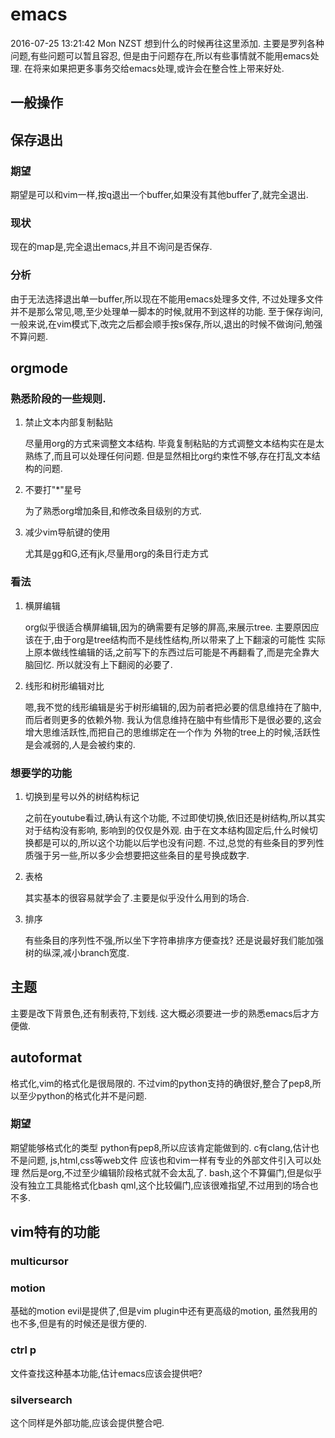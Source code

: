 * emacs
2016-07-25 13:21:42 Mon NZST
  想到什么的时候再往这里添加.
主要是罗列各种问题,有些问题可以暂且容忍,
但是由于问题存在,所以有些事情就不能用emacs处理.
在将来如果把更多事务交给emacs处理,或许会在整合性上带来好处.
** 一般操作
** 保存退出
*** 期望
期望是可以和vim一样,按q退出一个buffer,如果没有其他buffer了,就完全退出.
*** 现状 
现在的map是,完全退出emacs,并且不询问是否保存.
*** 分析
由于无法选择退出单一buffer,所以现在不能用emacs处理多文件,
不过处理多文件并不是那么常见,嗯,至少处理单一脚本的时候,就用不到这样的功能.
至于保存询问,一般来说,在vim模式下,改完之后都会顺手按s保存,所以,退出的时候不做询问,勉强不算问题.
** orgmode
*** 熟悉阶段的一些规则.
**** 禁止文本内部复制黏贴
尽量用org的方式来调整文本结构.
毕竟复制粘贴的方式调整文本结构实在是太熟练了,而且可以处理任何问题.
但是显然相比org约束性不够,存在打乱文本结构的问题.
**** 不要打"*"星号
为了熟悉org增加条目,和修改条目级别的方式.
**** 减少vim导航键的使用
尤其是gg和G,还有jk,尽量用org的条目行走方式
*** 看法
**** 横屏编辑 
    org似乎很适合横屏编辑,因为的确需要有足够的屏高,来展示tree.
主要原因应该在于,由于org是tree结构而不是线性结构,所以带来了上下翻滚的可能性
实际上原本做线性编辑的话,之前写下的东西过后可能是不再翻看了,而是完全靠大脑回忆.
所以就没有上下翻阅的必要了.
**** 线形和树形编辑对比
嗯,我不觉的线形编辑是劣于树形编辑的,因为前者把必要的信息维持在了脑中,而后者则更多的依赖外物.
我认为信息维持在脑中有些情形下是很必要的,这会增大思维活跃性,而把自己的思维绑定在一个作为
外物的tree上的时候,活跃性是会减弱的,人是会被约束的.
*** 想要学的功能
**** 切换到星号以外的树结构标记
 之前在youtube看过,确认有这个功能,
 不过即使切换,依旧还是树结构,所以其实对于结构没有影响,
 影响到的仅仅是外观.
 由于在文本结构固定后,什么时候切换都是可以的,所以这个功能以后学也没有问题.
 不过,总觉的有些条目的罗列性质强于另一些,所以多少会想要把这些条目的星号换成数字.
**** 表格
 其实基本的很容易就学会了.主要是似乎没什么用到的场合.
**** 排序
有些条目的序列性不强,所以坐下字符串排序方便查找?
还是说最好我们能加强树的纵深,减小branch宽度.
** 主题
主要是改下背景色,还有制表符,下划线.
这大概必须要进一步的熟悉emacs后才方便做.
** autoformat
格式化,vim的格式化是很局限的.
不过vim的python支持的确很好,整合了pep8,所以至少python的格式化并不是问题.
*** 期望
    期望能够格式化的类型
python有pep8,所以应该肯定能做到的.
c有clang,估计也不是问题,
js,html,css等web文件
应该也和vim一样有专业的外部文件引入可以处理
然后是org,不过至少编辑阶段格式就不会太乱了.
bash,这个不算偏门,但是似乎没有独立工具能格式化bash
qml,这个比较偏门,应该很难指望,不过用到的场合也不多.
** vim特有的功能
*** multicursor
*** motion
基础的motion evil是提供了,但是vim plugin中还有更高级的motion,
虽然我用的也不多,但是有的时候还是很方便的.
*** ctrl p
文件查找这种基本功能,估计emacs应该会提供吧?
*** silversearch
这个同样是外部功能,应该会提供整合吧.
